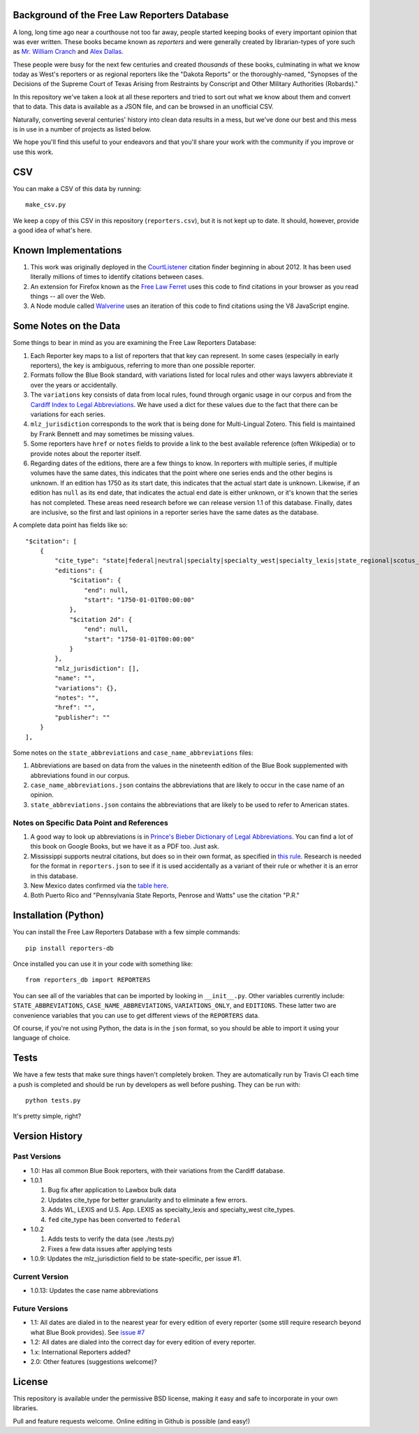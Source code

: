 Background of the Free Law Reporters Database
=============================================

A long, long time ago near a courthouse not too far away, people started
keeping books of every important opinion that was ever written. These
books became known as *reporters* and were generally created by
librarian-types of yore such as `Mr. William
Cranch <https://en.wikipedia.org/wiki/William_Cranch>`__ and `Alex
Dallas <https://en.wikipedia.org/wiki/Alexander_J._Dallas_%28statesman%29>`__.

These people were busy for the next few centuries and created
*thousands* of these books, culminating in what we know today as West's
reporters or as regional reporters like the "Dakota Reports" or the
thoroughly-named, "Synopses of the Decisions of the Supreme Court of
Texas Arising from Restraints by Conscript and Other Military
Authorities (Robards)."

In this repository we've taken a look at all these reporters and tried
to sort out what we know about them and convert that to data. This data
is available as a JSON file, and can be browsed in an unofficial CSV.

Naturally, converting several centuries' history into clean data results
in a mess, but we've done our best and this mess is in use in a number
of projects as listed below.

We hope you'll find this useful to your endeavors and that you'll share
your work with the community if you improve or use this work.

CSV
===

You can make a CSV of this data by running:

::

    make_csv.py

We keep a copy of this CSV in this repository (``reporters.csv``), but
it is not kept up to date. It should, however, provide a good idea of
what's here.

Known Implementations
=====================

1. This work was originally deployed in the
   `CourtListener <https://www.courtlistener.com>`__ citation finder
   beginning in about 2012. It has been used literally millions of times
   to identify citations between cases.

2. An extension for Firefox known as the `Free Law
   Ferret <http://citationstylist.org/2013/08/20/free-law-ferret-document-to-cited-cases-in-a-click/>`__
   uses this code to find citations in your browser as you read things
   -- all over the Web.

3. A Node module called
   `Walverine <https://github.com/adelevie/walverine>`__ uses an
   iteration of this code to find citations using the V8 JavaScript
   engine.

Some Notes on the Data
======================

Some things to bear in mind as you are examining the Free Law Reporters
Database:

1. Each Reporter key maps to a list of reporters that that key can
   represent. In some cases (especially in early reporters), the key is
   ambiguous, referring to more than one possible reporter.
2. Formats follow the Blue Book standard, with variations listed for
   local rules and other ways lawyers abbreviate it over the years or
   accidentally.
3. The ``variations`` key consists of data from local rules, found
   through organic usage in our corpus and from the `Cardiff Index to
   Legal Abbreviations <http://www.legalabbrevs.cardiff.ac.uk/>`__. We
   have used a dict for these values due to the fact that there can be
   variations for each series.
4. ``mlz_jurisdiction`` corresponds to the work that is being done for
   Multi-Lingual Zotero. This field is maintained by Frank Bennett and
   may sometimes be missing values.
5. Some reporters have ``href`` or ``notes`` fields to provide a link to
   the best available reference (often Wikipedia) or to provide notes
   about the reporter itself.
6. Regarding dates of the editions, there are a few things to know. In
   reporters with multiple series, if multiple volumes have the same
   dates, this indicates that the point where one series ends and the
   other begins is unknown. If an edition has 1750 as its start date,
   this indicates that the actual start date is unknown. Likewise, if an
   edition has ``null`` as its end date, that indicates the actual end
   date is either unknown, or it's known that the series has not
   completed. These areas need research before we can release version
   1.1 of this database. Finally, dates are inclusive, so the first and
   last opinions in a reporter series have the same dates as the
   database.

A complete data point has fields like so:

::

    "$citation": [
        {
            "cite_type": "state|federal|neutral|specialty|specialty_west|specialty_lexis|state_regional|scotus_early",
            "editions": {
                "$citation": {
                    "end": null,
                    "start": "1750-01-01T00:00:00"
                },
                "$citation 2d": {
                    "end": null,
                    "start": "1750-01-01T00:00:00"
                }
            },
            "mlz_jurisdiction": [],
            "name": "",
            "variations": {},
            "notes": "",
            "href": "",
            "publisher": ""
        }
    ],

Some notes on the ``state_abbreviations`` and
``case_name_abbreviations`` files:

1. Abbreviations are based on data from the values in the nineteenth
   edition of the Blue Book supplemented with abbreviations found in our
   corpus.
2. ``case_name_abbreviations.json`` contains the abbreviations that are
   likely to occur in the case name of an opinion.
3. ``state_abbreviations.json`` contains the abbreviations that are
   likely to be used to refer to American states.

Notes on Specific Data Point and References
-------------------------------------------

1. A good way to look up abbreviations is in `Prince's Bieber Dictionary 
   of Legal Abbreviations <https://books.google.com/books?id=4aJsAwAAQBAJ&dq=%22Ohio+Law+Rep.%22&source=gbs_navlinks_s>`__. You can find a lot of this book on Google Books, 
   but we have it as a PDF too. Just ask.
   
2. Mississippi supports neutral citations, but does so in their own
   format, as specified in `this
   rule <http://www.aallnet.org/main-menu/Advocacy/access/citation/neutralrules/rules-ms.html>`__.
   Research is needed for the format in ``reporters.json`` to see if it
   is used accidentally as a variant of their rule or whether it is an
   error in this database.

3. New Mexico dates confirmed via the `table
   here <http://www.nmcompcomm.us/nmcases/pdf/NM%20Reports%20to%20Official%20-%20Vols.%201-75.pdf>`__.

4. Both Puerto Rico and "Pennsylvania State Reports, Penrose and Watts"
   use the citation "P.R."

Installation (Python)
=====================

You can install the Free Law Reporters Database with a few simple
commands:

::

    pip install reporters-db

Once installed you can use it in your code with something like:

::

    from reporters_db import REPORTERS

You can see all of the variables that can be imported by looking in
``__init__.py``. Other variables currently include:
``STATE_ABBREVIATIONS``, ``CASE_NAME_ABBREVIATIONS``,
``VARIATIONS_ONLY``, and ``EDITIONS``. These latter two are convenience
variables that you can use to get different views of the ``REPORTERS``
data.

Of course, if you're not using Python, the data is in the ``json``
format, so you should be able to import it using your language of
choice.

Tests
=====

|Build Status|

We have a few tests that make sure things haven't completely broken.
They are automatically run by Travis CI each time a push is completed
and should be run by developers as well before pushing. They can be run
with:

::

    python tests.py

It's pretty simple, right?

Version History
===============

Past Versions
-------------

-  1.0: Has all common Blue Book reporters, with their variations from
   the Cardiff database.
-  1.0.1

   1. Bug fix after application to Lawbox bulk data
   2. Updates cite\_type for better granularity and to eliminate a few
      errors.
   3. Adds WL, LEXIS and U.S. App. LEXIS as specialty\_lexis and
      specialty\_west cite\_types.
   4. ``fed`` cite\_type has been converted to ``federal``

-  1.0.2

   1. Adds tests to verify the data (see ./tests.py)
   2. Fixes a few data issues after applying tests

-  1.0.9: Updates the mlz\_jurisdiction field to be state-specific, per
   issue #1.


Current Version
---------------

- 1.0.13: Updates the case name abbreviations

Future Versions
---------------

-  1.1: All dates are dialed in to the nearest year for every edition of
   every reporter (some still require research beyond what Blue Book
   provides). See `issue
   #7 <https://github.com/freelawproject/reporters-db/issues/7>`__
-  1.2: All dates are dialed into the correct day for every edition of
   every reporter.
-  1.x: International Reporters added?
-  2.0: Other features (suggestions welcome)?

License
=======

This repository is available under the permissive BSD license, making it
easy and safe to incorporate in your own libraries.

Pull and feature requests welcome. Online editing in Github is possible
(and easy!)

.. |Build Status| image:: https://travis-ci.org/freelawproject/reporters-db.svg?branch=master
   :target: https://travis-ci.org/freelawproject/reporters-db
